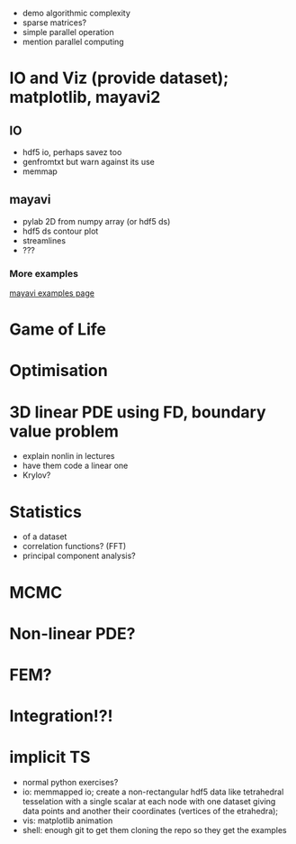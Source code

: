 - demo algorithmic complexity
- sparse matrices?
- simple parallel operation
- mention parallel computing

* IO and Viz (provide dataset); matplotlib, mayavi2
** IO
- hdf5 io, perhaps savez too
- genfromtxt but warn against its use
- memmap
** mayavi
- pylab 2D from numpy array (or hdf5 ds)
- hdf5 ds contour plot
- streamlines
- ???
*** More examples
[[http://docs.enthought.com/mayavi/mayavi/auto/examples.html][mayavi examples page]]
* Game of Life
* Optimisation
* 3D linear PDE using FD, boundary value problem
   - explain nonlin in lectures
   - have them code a linear one
   - Krylov?
* Statistics
   - of a dataset
   - correlation functions? (FFT)
   - principal component analysis?
* MCMC
* Non-linear PDE?
* FEM?
* Integration!?!
* implicit TS


- normal python exercises? 
- io: memmapped io; create a non-rectangular hdf5 data like tetrahedral tesselation with a single scalar at
  each node with one dataset giving data points and another their coordinates (vertices of the etrahedra);
- vis: matplotlib animation
- shell: enough git to get them cloning the repo so they get the examples

